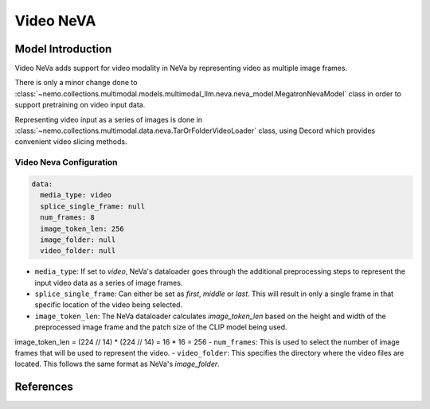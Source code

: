 Video NeVA
==========

Model Introduction
------------------

Video NeVa adds support for video modality in NeVa by representing video as multiple image frames. 

There is only a minor change done to :class:`~nemo.collections.multimodal.models.multimodal_llm.neva.neva_model.MegatronNevaModel` class in order to support pretraining on video input data.

Representing video input as a series of images is done in :class:`~nemo.collections.multimodal.data.neva.TarOrFolderVideoLoader` class, using Decord which provides convenient video slicing methods. 


Video Neva Configuration
^^^^^^^^^^^^^^^^^^^^^^^^

.. code-block:: yaml

  data:
    media_type: video
    splice_single_frame: null
    num_frames: 8
    image_token_len: 256
    image_folder: null
    video_folder: null

- ``media_type``: If set to `video`, NeVa's dataloader goes through the additional preprocessing steps to represent the input video data as a series of image frames.
- ``splice_single_frame``: Can either be set as `first`, `middle` or `last`. This will result in only a single frame in that specific location of the video being selected.
- ``image_token_len``: The NeVa dataloader calculates `image_token_len` based on the height and width of the preprocessed image frame and the patch size of the CLIP model being used. 
.. code-block:: python
image_token_len = (224 // 14) * (224 // 14) = 16 * 16 = 256
- ``num_frames``: This is used to select the number of image frames that will be used to represent the video.
- ``video_folder``: This specifies the directory where the video files are located. This follows the same format as NeVa's `image_folder`.

References
----------

.. bibliography:: ../mm_all.bib
    :style: plain
    :filter: docname in docnames
    :labelprefix: MM-MODELS
    :keyprefix: mm-models-
